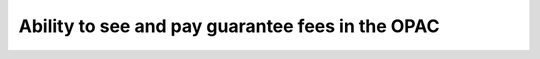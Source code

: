 
Ability to see and pay guarantee fees in the OPAC
=================================================
